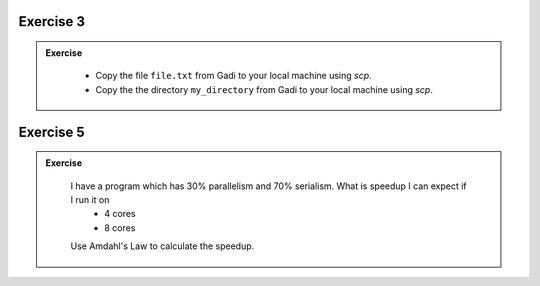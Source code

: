 Exercise 3
-----------------

.. admonition:: Exercise
   :class: todo

    * Copy the file ``file.txt`` from Gadi to your local machine using `scp`.
    * Copy the the directory ``my_directory`` from Gadi to your local machine using `scp`.

Exercise 5
-----------------

.. admonition:: Exercise
   :class: todo

    I have a program which has 30% parallelism and 70% serialism. What is speedup I can expect if I run it on 
     * 4 cores
     * 8 cores

    Use Amdahl's Law to calculate the speedup.
